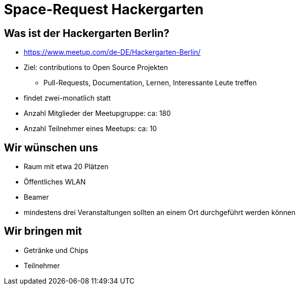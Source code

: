 = Space-Request Hackergarten

== Was ist der Hackergarten Berlin? 
* https://www.meetup.com/de-DE/Hackergarten-Berlin/
* Ziel: contributions to Open Source Projekten
** Pull-Requests, Documentation, Lernen, Interessante Leute treffen
* findet zwei-monatlich statt
* Anzahl Mitglieder der Meetupgruppe: ca: 180
* Anzahl Teilnehmer eines Meetups: ca: 10

== Wir wünschen uns 

* Raum mit etwa 20 Plätzen
* Öffentliches WLAN
* Beamer
* mindestens drei Veranstaltungen sollten an einem Ort durchgeführt werden können

== Wir bringen mit

* Getränke und Chips
* Teilnehmer 
